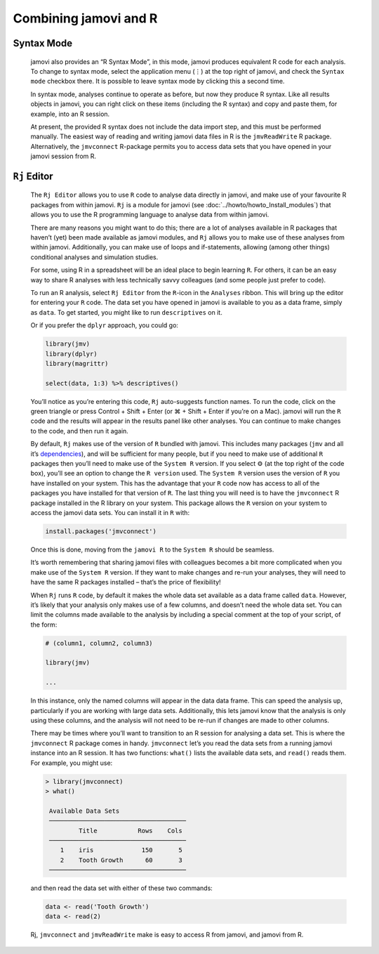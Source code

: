 .. sectionauthor:: Jonathon Love

Combining jamovi and R
======================

Syntax Mode
-----------

   jamovi also provides an “R Syntax Mode”, in this mode, jamovi produces
   equivalent R code for each analysis. To change to syntax mode, select the
   application menu (⋮) at the top right of jamovi, and check the ``Syntax
   mode`` checkbox there. It is possible to leave syntax mode by clicking this
   a second time.

   In syntax mode, analyses continue to operate as before, but now they produce
   R syntax. Like all results objects in jamovi, you can right click on these
   items (including the R syntax) and copy and paste them, for example, into an
   R session.

   .. raw:: html

      <div class="gif-player" data-anim-src="../_static/gifs/um_rSyntax.gif" data-static-src="../_static/gifs/um_rSyntax.png"></div>


   At present, the provided R syntax does not include the data import step, and
   this must be performed manually. The easiest way of reading and writing
   jamovi data files in R is the |jmvReadWrite| R package. Alternatively, the
   |jmvconnect| R-package permits you to access data sets that you have opened
   in your jamovi session from R. 


``Rj`` Editor
-------------

   The ``Rj Editor`` allows you to use ``R`` code to analyse data directly in
   jamovi, and make use of your favourite R packages from within jamovi. ``Rj``
   is a module for jamovi (see :doc:`../howto/howto_Install_modules`) that
   allows you to use the R programming language to analyse data from within
   jamovi.

   |um_Rj1|

   There are many reasons you might want to do this; there are a lot of
   analyses available in R packages that haven’t (yet) been made available as
   jamovi modules, and ``Rj`` allows you to make use of these analyses from
   within jamovi. Additionally, you can make use of loops and if-statements,
   allowing (among other things) conditional analyses and simulation studies.

   For some, using R in a spreadsheet will be an ideal place to begin learning
   ``R``. For others, it can be an easy way to share R analyses with less
   technically savvy colleagues (and some people just prefer to code).

   To run an R analysis, select ``Rj Editor`` from the ``R``-icon in the
   ``Analyses`` ribbon. This will bring up the editor for entering your ``R``
   code. The data set you have opened in jamovi is available to you as a data
   frame, simply as ``data``. To get started, you might like to run
   ``descriptives`` on it.

   |um_Rj2|

   Or if you prefer the ``dplyr`` approach, you could go:

   .. code-block:: R

      library(jmv)
      library(dplyr)
      library(magrittr)
      
      select(data, 1:3) %>% descriptives()

   You’ll notice as you’re entering this code, ``Rj`` auto-suggests function
   names. To run the code, click on the green triangle or press Control +
   Shift + Enter (or ⌘ + Shift + Enter if you’re on a Mac). jamovi will run
   the ``R`` code and the results will appear in the results panel like other
   analyses. You can continue to make changes to the code, and then run it
   again.

   By default, ``Rj`` makes use of the version of ``R`` bundled with jamovi.
   This includes many packages (``jmv`` and all it’s `dependencies
   <https://cran.r-project.org/package=jmv>`_\ ), and will be sufficient for
   many people, but if you need to make use of additional ``R`` packages then
   you’ll need to make use of the ``System R`` version. If you select ⚙ (at
   the top right of the code box), you’ll see an option to change the
   ``R version`` used. The ``System R`` version uses the version of ``R`` you
   have installed on your system. This has the advantage that your ``R`` code
   now has access to all of the packages you have installed for that version
   of ``R``. The last thing you will need is to have the |jmvconnect| R
   package installed in the R library on your system. This package allows the
   ``R`` version on your system to access the jamovi data sets. You can install
   it in ``R`` with:

   .. code-block:: R

      install.packages('jmvconnect')

   Once this is done, moving from the ``jamovi R`` to the ``System R`` should
   be seamless.

   It’s worth remembering that sharing jamovi files with colleagues becomes a
   bit more complicated when you make use of the ``System R`` version. If they
   want to make changes and re-run your analyses, they will need to have the
   same R packages installed – that’s the price of flexibility!

   When ``Rj`` runs ``R`` code, by default it makes the whole data set
   available as a data frame called ``data``. However, it’s likely that your
   analysis only makes use of a few columns, and doesn’t need the whole data
   set. You can limit the columns made available to the analysis by including
   a special comment at the top of your script, of the form:

   .. code-block:: R

      # (column1, column2, column3)
      
      library(jmv)
      
      ...

   In this instance, only the named columns will appear in the data data frame.
   This can speed the analysis up, particularly if you are working with large
   data sets. Additionally, this lets jamovi know that the analysis is only
   using these columns, and the analysis will not need to be re-run if changes
   are made to other columns.

   There may be times where you’ll want to transition to an R session for
   analysing a data set. This is where the |jmvconnect| R package comes in
   handy. |jmvconnect| let’s you read the data sets from a running jamovi
   instance into an R session. It has two functions: ``what()`` lists the
   available data sets, and ``read()`` reads them. For example, you might use:

   .. code-block:: R

      > library(jmvconnect)
      > what()
      
       Available Data Sets
       ─────────────────────────────────────
               Title           Rows    Cols   
       ─────────────────────────────────────
          1    iris             150       5   
          2    Tooth Growth      60       3   
       ─────────────────────────────────────

   and then read the data set with either of these two commands:

   .. code-block:: R

      data <- read('Tooth Growth')
      data <- read(2)

   Rj, |jmvconnect| and |jmvReadWrite| make is easy to access R from jamovi,
   and jamovi from R.   

.. raw:: html

   <script type="text/javascript" src="../_static/gif-player.js"></script>

.. ----------------------------------------------------------------------------

.. |jmvconnect|                        replace:: ``jmvconnect``
.. _jmvconnect:                        https://cran.r-project.org/package=jmvconnect

.. |jmvReadWrite|                      replace:: ``jmvReadWrite``
.. _jmvReadWrite:                      https://cran.r-project.org/package=jmvReadWrite

.. |um_Rj1|                            image:: ../_images/um_Rj1.*
.. |um_Rj2|                            image:: ../_images/um_Rj2.*
